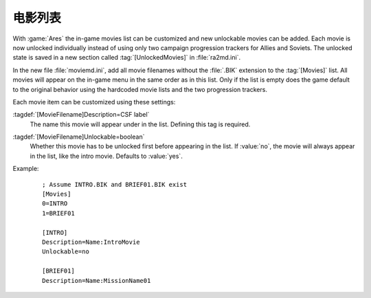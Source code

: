 .. index:: Movies; Add new movies to the game

电影列表
~~~~~~~~~~~

With :game:`Ares` the in-game movies list can be customized and new unlockable
movies can be added. Each movie is now unlocked individually instead of using
only two campaign progression trackers for Allies and Soviets. The unlocked
state is saved in a new section called :tag:`[UnlockedMovies]` in
:file:`ra2md.ini`.

In the new file :file:`moviemd.ini`, add all movie filenames without the
:file:`.BIK` extension to the :tag:`[Movies]` list. All movies will appear on
the in-game menu in the same order as in this list. Only if the list is empty
does the game default to the original behavior using the hardcoded movie lists
and the two progression trackers.

Each movie item can be customized using these settings:

:tagdef:`[MovieFilename]Description=CSF label`
  The name this movie will appear under in the list. Defining this tag is
  required.

:tagdef:`[MovieFilename]Unlockable=boolean`
  Whether this movie has to be unlocked first before appearing in the list. If
  :value:`no`, the movie will always appear in the list, like the intro movie.
  Defaults to :value:`yes`.

Example:
  ::

    ; Assume INTRO.BIK and BRIEF01.BIK exist
    [Movies]
    0=INTRO
    1=BRIEF01
    
    [INTRO]
    Description=Name:IntroMovie
    Unlockable=no
    
    [BRIEF01]
    Description=Name:MissionName01

.. versionadded:: 0.E
